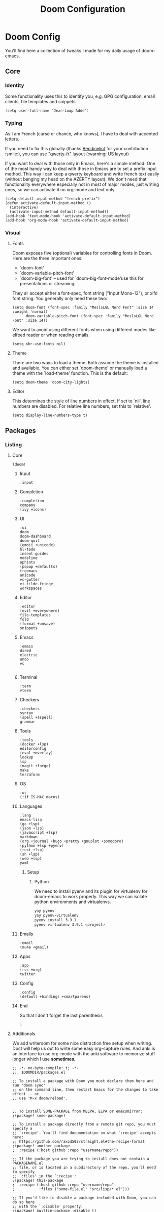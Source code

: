 #+TITLE: Doom Configuration

* Doom Config

  You'll find here a collection of tweaks I made for my daily usage of doom-emacs.
** Core
*** Identity
    Some functionality uses this to identify you, e.g. GPG configuration, email clients, file templates and snippets.
    #+BEGIN_SRC elisp :tangle yes
(setq user-full-name "Jean-Loup Adde")
    #+END_SRC

*** Typing
    As I am French (curse or chance, who knows), I have to deal with accented letters.

    If you need to fix this globally (thanks [[https://twitter.com/Bendineliot][Bendineliot]] for your contribution :smile:), you can use [[http://marin.jb.free.fr/qwerty-fr/]["qwerty-fr"]] layout (:warning: US layout)

    If you want to deal with those only in Emacs, here's a simple method:
    One of the most handy way to deal with those in Emacs are to set a prefix input method.
    This way I can keep a qwerty keyboard and write french text easily (without banging my head on the AZERTY layout). We don't need that functionality everywhere especially not in most of major modes, just writing ones, so we can activate it on org-mode and text only.
    #+BEGIN_SRC elisp :tangle no
(setq default-input-method "french-prefix")
(defun activate-default-input-method ()
  (interactive)
  (activate-input-method default-input-method))
(add-hook 'text-mode-hook 'activate-default-input-method)
(add-hook 'org-mode-hook 'activate-default-input-method)
    #+END_SRC


*** Visual
**** Fonts
     Doom exposes five (optional) variables for controlling fonts in Doom. Here are the three important ones:

     + `doom-font'
     + `doom-variable-pitch-font'
     + `doom-big-font' -- used for `doom-big-font-mode'use this for
       presentations or streaming.

    They all accept either a font-spec, font string ("Input Mono-12"), or xlfd font string. You generally only need these two:
    #+BEGIN_SRC elisp :tangle yes
(setq doom-font (font-spec :family "MesloLGL Nerd Font" :size 14 :weight 'normal)
      doom-variable-pitch-font (font-spec :family "MesloLGL Nerd Font" :size 14))
    #+END_SRC

    We want to avoid using different fonts when using different modes like elfeed reader or when reading emails.
    #+BEGIN_SRC elisp :tangle yes
(setq shr-use-fonts nil)
    #+END_SRC

**** Theme
     There are two ways to load a theme. Both assume the theme is installed and available.
     You can either set `doom-theme' or manually load a theme with the `load-theme' function. This is the default:
     #+BEGIN_SRC elisp :tangle yes
(setq doom-theme 'doom-city-lights)
     #+END_SRC

**** Editor
This determines the style of line numbers in effect. If set to `nil', line numbers are disabled. For relative line numbers, set this to `relative'.

#+BEGIN_SRC elisp :tangle yes
(setq display-line-numbers-type t)
#+END_SRC

** Packages
*** Listing
**** Core
      #+BEGIN_SRC elisp :tangle ~/.config/doom/init.el
(doom!
      #+END_SRC
***** Input
      #+BEGIN_SRC elisp :tangle ~/.config/doom/init.el
:input
      #+END_SRC

***** Completion
     #+BEGIN_SRC elisp :tangle ~/.config/doom/init.el
:completion
company
(ivy +icons)
      #+END_SRC
***** UI

     #+BEGIN_SRC elisp :tangle ~/.config/doom/init.el
:ui
doom
doom-dashboard
doom-quit
(emoji +unicode)
hl-todo
indent-guides
modeline
ophints
(popup +defaults)
treemacs
unicode
vc-gutter
vi-tilde-fringe
workspaces
      #+END_SRC

***** Editor

     #+BEGIN_SRC elisp :tangle ~/.config/doom/init.el
:editor
(evil +everywhere)
file-templates
fold
(format +onsave)
snippets
    #+END_SRC
***** Emacs

     #+BEGIN_SRC elisp :tangle ~/.config/doom/init.el
:emacs
dired
electric
undo
vc

      #+END_SRC
***** Terminal

     #+BEGIN_SRC elisp :tangle ~/.config/doom/init.el
:term
vterm
      #+END_SRC

***** Checkers

     #+BEGIN_SRC elisp :tangle ~/.config/doom/init.el
:checkers
syntax
(spell +aspell)
grammar
      #+END_SRC
***** Tools

     #+BEGIN_SRC elisp :tangle ~/.config/doom/init.el
:tools
(docker +lsp)
editorconfig
(eval +overlay)
lookup
lsp
(magit +forge)
make
terraform
      #+END_SRC

***** OS
      #+BEGIN_SRC elisp :tangle ~/.config/doom/init.el
:os
(:if IS-MAC macos)
      #+END_SRC
***** Languages

     #+BEGIN_SRC elisp :tangle ~/.config/doom/init.el
:lang
emacs-lisp
(go +lsp)
(json +lsp)
(javascript +lsp)
markdown
(org +journal +hugo +pretty +gnuplot +pomodoro)
(python +lsp +pyenv)
(rust +lsp)
(sh +lsp)
(web +lsp)
yaml
      #+END_SRC

****** Setup

******* Python
        We need to install pyenv and its plugin for virtualenv for doom-emacs to work properly. This way we can isolate python environments and virtualenvs.
        #+BEGIN_SRC bash :tangle no
yay pyenv
yay pyenv-virtualenv
pyenv install 3.9.1
pyenv virtualenv 3.9.1 <project>
        #+END_SRC

***** Emails
     #+BEGIN_SRC elisp :tangle ~/.config/doom/init.el
:email
(mu4e +gmail)
      #+END_SRC

***** Apps

     #+BEGIN_SRC elisp :tangle ~/.config/doom/init.el
:app
(rss +org)
twitter
      #+END_SRC
***** Config
      #+BEGIN_SRC elisp :tangle ~/.config/doom/init.el
:config
(default +bindings +smartparens)
      #+END_SRC

***** End
      So that I don't forget the last parenthesis
      #+BEGIN_SRC elisp :tangle ~/.config/doom/init.el
)
      #+END_SRC

**** Additionals
    We add writeroom for some nice distraction free setup when writing. Doct will help us out to write some easy org-capture rules. And anki is an interface to use org-mode with the anki software to memorize stuff longer which I use *sometimes*.

    #+BEGIN_SRC elisp :tangle ~/.config/doom/packages.el
;; -*- no-byte-compile: t; -*-
;;; $DOOMDIR/packages.el

;; To install a package with Doom you must declare them here and run 'doom sync'
;; on the command line, then restart Emacs for the changes to take effect -- or
;; use 'M-x doom/reload'.


;; To install SOME-PACKAGE from MELPA, ELPA or emacsmirror:
;(package! some-package)

;; To install a package directly from a remote git repo, you must specify a
;; `:recipe'. You'll find documentation on what `:recipe' accepts here:
;; https://github.com/raxod502/straight.el#the-recipe-format
;(package! another-package
;  :recipe (:host github :repo "username/repo"))

;; If the package you are trying to install does not contain a PACKAGENAME.el
;; file, or is located in a subdirectory of the repo, you'll need to specify
;; `:files' in the `:recipe':
;(package! this-package
;  :recipe (:host github :repo "username/repo"
;           :files ("some-file.el" "src/lisp/*.el")))

;; If you'd like to disable a package included with Doom, you can do so here
;; with the `:disable' property:
;(package! builtin-package :disable t)

;; You can override the recipe of a built in package without having to specify
;; all the properties for `:recipe'. These will inherit the rest of its recipe
;; from Doom or MELPA/ELPA/Emacsmirror:
;(package! builtin-package :recipe (:nonrecursive t))
;(package! builtin-package-2 :recipe (:repo "myfork/package"))

;; Specify a `:branch' to install a package from a particular branch or tag.
;; This is required for some packages whose default branch isn't 'master' (which
;; our package manager can't deal with; see raxod502/straight.el#279)
;(package! builtin-package :recipe (:branch "develop"))

;; Use `:pin' to specify a particular commit to install.
;(package! builtin-package :pin "1a2b3c4d5e")


;; Doom's packages are pinned to a specific commit and updated from release to
;; release. The `unpin!' macro allows you to unpin single packages...
;(unpin! pinned-package)
;; ...or multiple packages
;(unpin! pinned-package another-pinned-package)
;; ...Or *all* packages (NOT RECOMMENDED; will likely break things)
;(unpin! t)

(package! writeroom-mode)
(package! doct)
(package! anki-editor)
    #+END_SRC

*** Configuration
***** Org Mode
      Using org-mode we want the files to be as readable as possible even in raw text format. For that we need, the indentation to respect the headers level (org-adapt-indentation)
      #+BEGIN_SRC elisp :tangle yes
(after! org
  (setq org-adapt-indentation t
        org-startup-indented nil
        org-hide-leading-stars t))

(setq org-directory "~/projects/42")
     #+END_SRC

***** Elfeed
      Our RSS reader. We configure elfeed with a custom org file and we update the feeds before a search.
      #+BEGIN_SRC elisp :tangle yes
(after! elfeed
  (require 'elfeed-org)
  (elfeed-org)
  (setq rmh-elfeed-org-files (list "~/projects/42/feeds.org"))
  (setq elfeed-search-filter "@2-weeks-ago +unread"))

(add-hook! 'elfeed-search-mode-hook 'elfeed-update)
      #+END_SRC

***** Writeroom
      When focusing on org mode, I like to not have any line numbers are they are not that useful on text modes but especially on distraction free.
      As well, by default the writeroom view takes 0.5 percent of the screen but on a 32' it's really tiny... So 0.7 is the perfect ratio for me.

      #+BEGIN_SRC elisp :tangle yes
(after! writeroom-mode
  (add-hook 'writeroom-mode-hook
            (when (and (eq major-mode 'org-mode) writeroom-mode)
              (setq-local -display-line-numbers display-line-numbers
                          display-line-numbers nil)))
  (add-hook 'writeroom-mode-disable-hook
            (when (eq major-mode 'org-mode)
              (setq-local display-line-numbers -display-line-numbers))))

(setq writeroom-width 0.7)
      #+END_SRC

***** EditorConfig

      To support any team / project configuration choice, we need to support EditorConfig which will configure Emacs the way the team is coding.

      #+BEGIN_SRC elisp :tangle yes
     (after! editorconfig
       (require 'editorconfig)
       (editorconfig-mode 1))
     #+END_SRC
